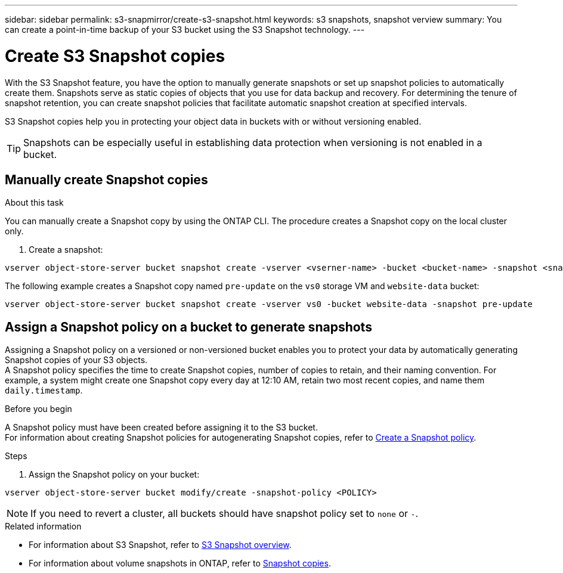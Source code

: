 ---
sidebar: sidebar
permalink: s3-snapmirror/create-s3-snapshot.html
keywords: s3 snapshots, snapshot verview
summary: You can create a point-in-time backup of your S3 bucket using the S3 Snapshot technology. 
---

= Create S3 Snapshot copies
:toclevels: 1
:hardbreaks:
:nofooter:
:icons: font
:linkattrs:
:imagesdir: ../media/

[.lead]
With the S3 Snapshot feature, you have the option to manually generate snapshots or set up snapshot policies to automatically create them. Snapshots serve as static copies of objects that you use for data backup and recovery. For determining the tenure of snapshot retention, you can create snapshot policies that facilitate automatic snapshot creation at specified intervals.

S3 Snapshot copies help you in protecting your object data in buckets with or without versioning enabled. 

[TIP]
Snapshots can be especially useful in establishing data protection when versioning is not enabled in a bucket.

.About this task



== Manually create Snapshot copies
You can manually create a Snapshot copy by using the ONTAP CLI. The procedure creates a Snapshot copy on the local cluster only.

. Create a snapshot:

----
vserver object-store-server bucket snapshot create -vserver <vserner-name> -bucket <bucket-name> -snapshot <snapshot-name>
----

The following example creates a Snapshot copy named `pre-update` on the `vs0` storage VM and `website-data` bucket:

----
vserver object-store-server bucket snapshot create -vserver vs0 -bucket website-data -snapshot pre-update
----

== Assign a Snapshot policy on a bucket to generate snapshots

Assigning a Snapshot policy on a versioned or non-versioned bucket enables you to protect your data by automatically generating Snapshot copies of your S3 objects. 
A Snapshot policy specifies the time to create Snapshot copies, number of copies to retain, and their naming convention. For example, a system might create one Snapshot copy every day at 12:10 AM, retain two most recent copies, and name them `daily.timestamp`.

.Before you begin
A Snapshot policy must have been created before assigning it to the S3 bucket. 
For information about creating Snapshot policies for autogenerating Snapshot copies, refer to https://docs.netapp.com/us-en/ontap/data-protection/create-snapshot-policy-task.html[Create a Snapshot policy^].

.Steps

. Assign the Snapshot policy on your bucket:

----
vserver object-store-server bucket modify/create -snapshot-policy <POLICY>
----

[NOTE]
If you need to revert a cluster, all buckets should have snapshot policy set to `none` or `-`.


.Related information

* For information about S3 Snapshot, refer to link:../s3-snapshot-overview.html[S3 Snapshot overview].
* For information about volume snapshots in ONTAP, refer to https://docs.netapp.com/us-en/ontap/concepts/snapshot-copies-concept.html[Snapshot copies^].

